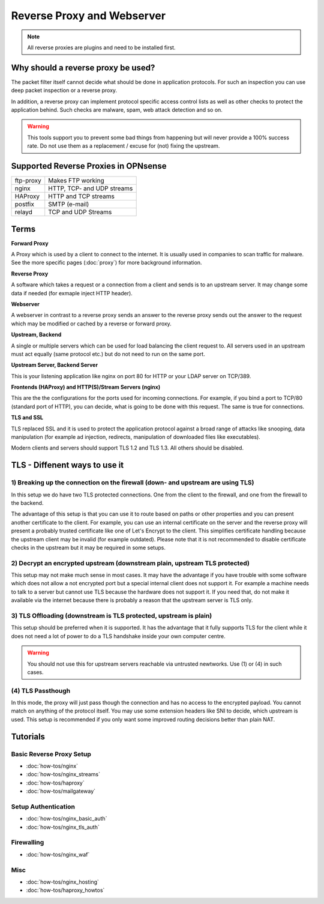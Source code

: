 ===========================
Reverse Proxy and Webserver
===========================

.. Note::
    All reverse proxies are plugins and need to be installed first.

Why should a reverse proxy be used?
===================================

The packet filter itself cannot decide what should be done in application protocols.
For such an inspection you can use deep packet inspection or a reverse proxy.

In addition, a reverse proxy can implement protocol specific access control lists
as well as other checks to protect the application behind. Such checks are malware,
spam, web attack detection and so on.

.. Warning::
    This tools support you to prevent some bad things from happening but will never
    provide a 100% success rate. Do not use them as a replacement / excuse for (not)
    fixing the upstream.

Supported Reverse Proxies in OPNsense
=====================================

========= ==========================
ftp-proxy Makes FTP working
nginx     HTTP, TCP- and UDP streams
HAProxy   HTTP and TCP streams
postfix   SMTP (e-mail)
relayd    TCP and UDP Streams
========= ==========================

Terms
=====

**Forward Proxy**

A Proxy which is used by a client to connect to the internet. It is usually
used in companies to scan traffic for malware. See the more specific pages
(:doc:`proxy`) for more background information.

**Reverse Proxy**

A software which takes a request or a connection from a client and sends is to an upstream server.
It may change some data if needed (for exmaple inject HTTP header).

**Webserver**

A webserver in contrast to a reverse proxy sends an answer to the reverse
proxy sends out the answer to the request which may be modified or cached
by a reverse or forward proxy.

**Upstream, Backend**

A single or multiple servers which can be used for load balancing the client
request to. All servers used in an upstream must act equally (same protocol
etc.) but do not need to run on the same port.

**Upstream Server, Backend Server**

This is your listening application like nginx on port 80 for HTTP or your
LDAP server on TCP/389.

**Frontends (HAProxy) and HTTP(S)/Stream Servers (nginx)**

This are the the configurations for the ports used for incoming connections.
For example, if you bind a port to TCP/80 (standard port of HTTP), you can
decide, what is going to be done with this request. The same is true for
connections.

**TLS and SSL**

TLS replaced SSL and it is used to protect the application protocol against a broad
range of attacks like snooping, data manipulation (for example ad injection,
redirects, manipulation of downloaded files like executables).

Modern clients and servers should support TLS 1.2 and TLS 1.3. All others should
be disabled.

TLS - Diffenent ways to use it
==============================

1) Breaking up the connection on the firewall (down- and upstream are using TLS)
--------------------------------------------------------------------------------

In this setup we do have two TLS protected connections. One from the client to
the firewall, and one from the firewall to the backend.

.. image::  images/sample_network_tls_broken_up.png

The advantage of this setup is that you can use it to route based on paths or
other properties and you can present another certificate to the client.
For example, you can use an internal certificate on the server and the reverse
proxy will present a probably trusted certificate like one of Let's Encrypt to
the client. This simplifies certificate handling because the upstream client
may be invalid (for example outdated). Please note that it is not recommended
to disable certificate checks in the upstream but it may be required in some
setups.

2) Decrypt an encrypted upstream (downstream plain, upstream TLS protected)
---------------------------------------------------------------------------

.. image::  images/sample_network_tls_decrypt.png

This setup may not make much sense in most cases. It may have the advantage
if you have trouble with some software which does not allow a not encrypted
port but a special internal client does not support it. For example a machine
needs to talk to a server but cannot use TLS because the hardware does not
support it. If you need that, do not make it available via the internet
because there is probably a reason that the upstream server is TLS only.


3) TLS Offloading (downstream is TLS protected, upstream is plain)
------------------------------------------------------------------

.. image::  images/sample_network_tls_offload.png

This setup should be preferred when it is supported. It has the advantage
that it fully supports TLS for the client while it does not need a lot of
power to do a TLS handshake inside your own computer centre.

.. Warning::
    You should not use this for upstream servers reachable via untrusted newtworks.
    Use (1) or (4) in such cases.

(4) TLS Passthough
------------------

.. image::  images/sample_network_tls_pass_trough.png

In this mode, the proxy will just pass though the connection and has no access
to the encrypted payload. You cannot match on anything of the protocol itself.
You may use some extension headers like SNI to decide, which upstream is used.
This setup is recommended if you only want some improved routing decisions
better than plain NAT.


Tutorials
=========

Basic Reverse Proxy Setup
-------------------------
* :doc:`how-tos/nginx`
* :doc:`how-tos/nginx_streams`
* :doc:`how-tos/haproxy`
* :doc:`how-tos/mailgateway`


Setup Authentication
--------------------
* :doc:`how-tos/nginx_basic_auth`
* :doc:`how-tos/nginx_tls_auth`

Firewalling
-----------
* :doc:`how-tos/nginx_waf`

Misc
----
* :doc:`how-tos/nginx_hosting`
* :doc:`how-tos/haproxy_howtos`
